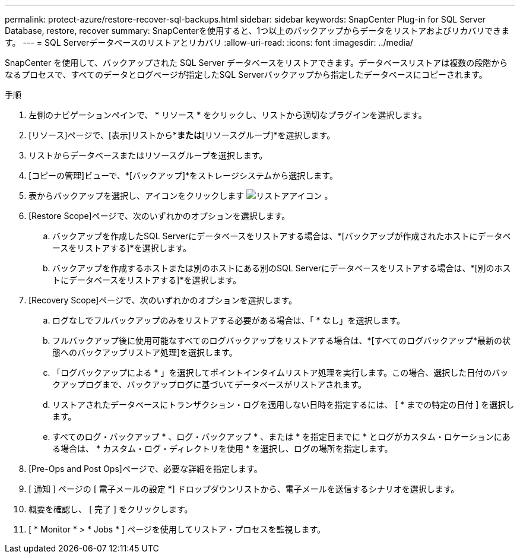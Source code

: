 ---
permalink: protect-azure/restore-recover-sql-backups.html 
sidebar: sidebar 
keywords: SnapCenter Plug-in for SQL Server Database, restore, recover 
summary: SnapCenterを使用すると、1つ以上のバックアップからデータをリストアおよびリカバリできます。 
---
= SQL Serverデータベースのリストアとリカバリ
:allow-uri-read: 
:icons: font
:imagesdir: ../media/


[role="lead"]
SnapCenter を使用して、バックアップされた SQL Server データベースをリストアできます。データベースリストアは複数の段階からなるプロセスで、すべてのデータとログページが指定したSQL Serverバックアップから指定したデータベースにコピーされます。

.手順
. 左側のナビゲーションペインで、 * リソース * をクリックし、リストから適切なプラグインを選択します。
. [リソース]ページで、[表示]リストから*[データベース]*または*[リソースグループ]*を選択します。
. リストからデータベースまたはリソースグループを選択します。
. [コピーの管理]ビューで、*[バックアップ]*をストレージシステムから選択します。
. 表からバックアップを選択し、アイコンをクリックします image:../media/restore_icon.gif["リストアアイコン"] 。
. [Restore Scope]ページで、次のいずれかのオプションを選択します。
+
.. バックアップを作成したSQL Serverにデータベースをリストアする場合は、*[バックアップが作成されたホストにデータベースをリストアする]*を選択します。
.. バックアップを作成するホストまたは別のホストにある別のSQL Serverにデータベースをリストアする場合は、*[別のホストにデータベースをリストアする]*を選択します。


. [Recovery Scope]ページで、次のいずれかのオプションを選択します。
+
.. ログなしでフルバックアップのみをリストアする必要がある場合は、「 * なし」を選択します。
.. フルバックアップ後に使用可能なすべてのログバックアップをリストアする場合は、*[すべてのログバックアップ*最新の状態へのバックアップリストア処理]を選択します。
.. 「ログバックアップによる * 」を選択してポイントインタイムリストア処理を実行します。この場合、選択した日付のバックアップログまで、バックアップログに基づいてデータベースがリストアされます。
.. リストアされたデータベースにトランザクション・ログを適用しない日時を指定するには、 [ * までの特定の日付 ] を選択します。
.. すべてのログ・バックアップ * 、ログ・バックアップ * 、または * を指定日までに * とログがカスタム・ロケーションにある場合は、 * カスタム・ログ・ディレクトリを使用 * を選択し、ログの場所を指定します。


. [Pre-Ops and Post Ops]ページで、必要な詳細を指定します。
. [ 通知 ] ページの [ 電子メールの設定 *] ドロップダウンリストから、電子メールを送信するシナリオを選択します。
. 概要を確認し、 [ 完了 ] をクリックします。
. [ * Monitor * > * Jobs * ] ページを使用してリストア・プロセスを監視します。

